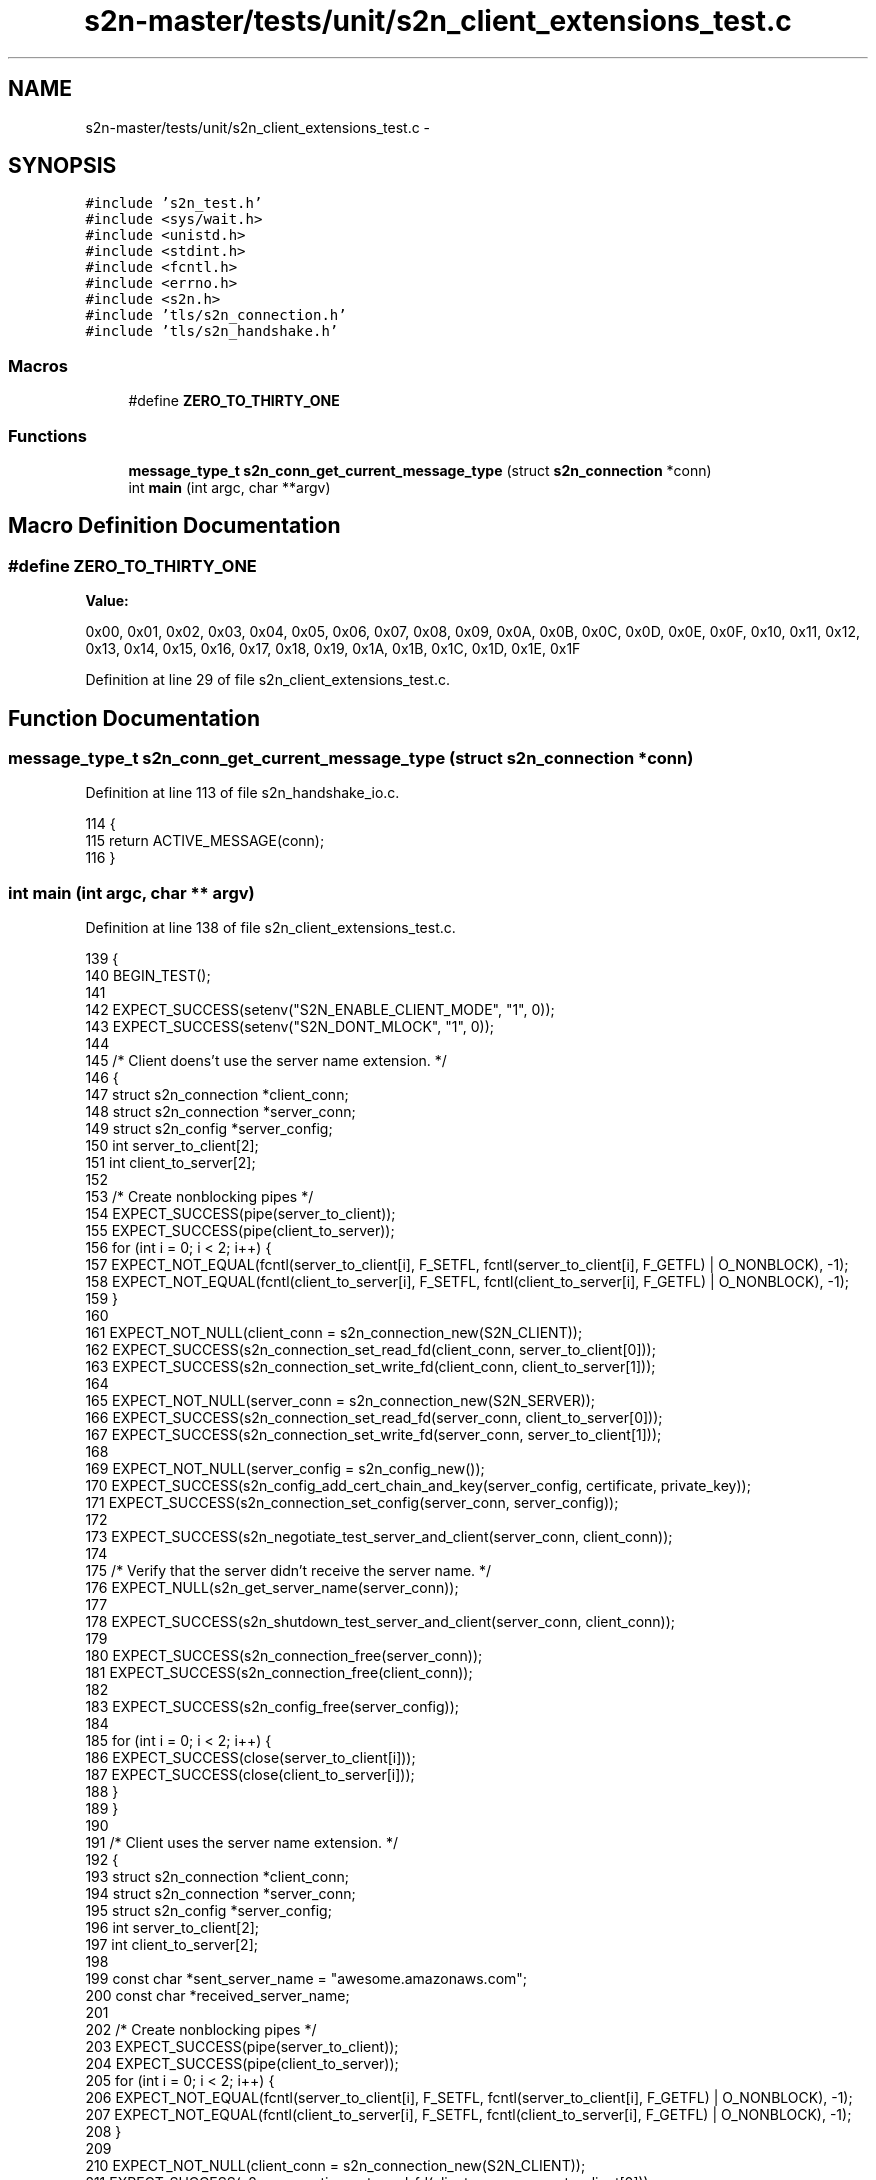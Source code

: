 .TH "s2n-master/tests/unit/s2n_client_extensions_test.c" 3 "Fri Aug 19 2016" "s2n-doxygen-full" \" -*- nroff -*-
.ad l
.nh
.SH NAME
s2n-master/tests/unit/s2n_client_extensions_test.c \- 
.SH SYNOPSIS
.br
.PP
\fC#include 's2n_test\&.h'\fP
.br
\fC#include <sys/wait\&.h>\fP
.br
\fC#include <unistd\&.h>\fP
.br
\fC#include <stdint\&.h>\fP
.br
\fC#include <fcntl\&.h>\fP
.br
\fC#include <errno\&.h>\fP
.br
\fC#include <s2n\&.h>\fP
.br
\fC#include 'tls/s2n_connection\&.h'\fP
.br
\fC#include 'tls/s2n_handshake\&.h'\fP
.br

.SS "Macros"

.in +1c
.ti -1c
.RI "#define \fBZERO_TO_THIRTY_ONE\fP"
.br
.in -1c
.SS "Functions"

.in +1c
.ti -1c
.RI "\fBmessage_type_t\fP \fBs2n_conn_get_current_message_type\fP (struct \fBs2n_connection\fP *conn)"
.br
.ti -1c
.RI "int \fBmain\fP (int argc, char **argv)"
.br
.in -1c
.SH "Macro Definition Documentation"
.PP 
.SS "#define ZERO_TO_THIRTY_ONE"
\fBValue:\fP
.PP
.nf
0x00, 0x01, 0x02, 0x03, 0x04, 0x05, 0x06, 0x07, 0x08, 0x09, 0x0A, 0x0B, 0x0C, 0x0D, 0x0E, 0x0F, \
                            0x10, 0x11, 0x12, 0x13, 0x14, 0x15, 0x16, 0x17, 0x18, 0x19, 0x1A, 0x1B, 0x1C, 0x1D, 0x1E, 0x1F
.fi
.PP
Definition at line 29 of file s2n_client_extensions_test\&.c\&.
.SH "Function Documentation"
.PP 
.SS "\fBmessage_type_t\fP s2n_conn_get_current_message_type (struct \fBs2n_connection\fP * conn)"

.PP
Definition at line 113 of file s2n_handshake_io\&.c\&.
.PP
.nf
114 {
115     return ACTIVE_MESSAGE(conn);
116 }
.fi
.SS "int main (int argc, char ** argv)"

.PP
Definition at line 138 of file s2n_client_extensions_test\&.c\&.
.PP
.nf
139 {
140     BEGIN_TEST();
141 
142     EXPECT_SUCCESS(setenv("S2N_ENABLE_CLIENT_MODE", "1", 0));
143     EXPECT_SUCCESS(setenv("S2N_DONT_MLOCK", "1", 0));
144 
145     /* Client doens't use the server name extension\&. */
146     {
147         struct s2n_connection *client_conn;
148         struct s2n_connection *server_conn;
149         struct s2n_config *server_config;
150         int server_to_client[2];
151         int client_to_server[2];
152 
153         /* Create nonblocking pipes */
154         EXPECT_SUCCESS(pipe(server_to_client));
155         EXPECT_SUCCESS(pipe(client_to_server));
156         for (int i = 0; i < 2; i++) {
157            EXPECT_NOT_EQUAL(fcntl(server_to_client[i], F_SETFL, fcntl(server_to_client[i], F_GETFL) | O_NONBLOCK), -1);
158            EXPECT_NOT_EQUAL(fcntl(client_to_server[i], F_SETFL, fcntl(client_to_server[i], F_GETFL) | O_NONBLOCK), -1);
159         }
160 
161         EXPECT_NOT_NULL(client_conn = s2n_connection_new(S2N_CLIENT));
162         EXPECT_SUCCESS(s2n_connection_set_read_fd(client_conn, server_to_client[0]));
163         EXPECT_SUCCESS(s2n_connection_set_write_fd(client_conn, client_to_server[1]));
164 
165         EXPECT_NOT_NULL(server_conn = s2n_connection_new(S2N_SERVER));
166         EXPECT_SUCCESS(s2n_connection_set_read_fd(server_conn, client_to_server[0]));
167         EXPECT_SUCCESS(s2n_connection_set_write_fd(server_conn, server_to_client[1]));
168 
169         EXPECT_NOT_NULL(server_config = s2n_config_new());
170         EXPECT_SUCCESS(s2n_config_add_cert_chain_and_key(server_config, certificate, private_key));
171         EXPECT_SUCCESS(s2n_connection_set_config(server_conn, server_config));
172 
173         EXPECT_SUCCESS(s2n_negotiate_test_server_and_client(server_conn, client_conn));
174 
175         /* Verify that the server didn't receive the server name\&. */
176         EXPECT_NULL(s2n_get_server_name(server_conn));
177 
178         EXPECT_SUCCESS(s2n_shutdown_test_server_and_client(server_conn, client_conn));
179 
180         EXPECT_SUCCESS(s2n_connection_free(server_conn));
181         EXPECT_SUCCESS(s2n_connection_free(client_conn));
182 
183         EXPECT_SUCCESS(s2n_config_free(server_config));
184 
185         for (int i = 0; i < 2; i++) {
186            EXPECT_SUCCESS(close(server_to_client[i]));
187            EXPECT_SUCCESS(close(client_to_server[i]));
188         }
189     }
190 
191     /* Client uses the server name extension\&. */
192     {
193         struct s2n_connection *client_conn;
194         struct s2n_connection *server_conn;
195         struct s2n_config *server_config;
196         int server_to_client[2];
197         int client_to_server[2];
198 
199         const char *sent_server_name = "awesome\&.amazonaws\&.com";
200         const char *received_server_name;
201 
202         /* Create nonblocking pipes */
203         EXPECT_SUCCESS(pipe(server_to_client));
204         EXPECT_SUCCESS(pipe(client_to_server));
205         for (int i = 0; i < 2; i++) {
206             EXPECT_NOT_EQUAL(fcntl(server_to_client[i], F_SETFL, fcntl(server_to_client[i], F_GETFL) | O_NONBLOCK), -1);
207             EXPECT_NOT_EQUAL(fcntl(client_to_server[i], F_SETFL, fcntl(client_to_server[i], F_GETFL) | O_NONBLOCK), -1);
208         }
209 
210         EXPECT_NOT_NULL(client_conn = s2n_connection_new(S2N_CLIENT));
211         EXPECT_SUCCESS(s2n_connection_set_read_fd(client_conn, server_to_client[0]));
212         EXPECT_SUCCESS(s2n_connection_set_write_fd(client_conn, client_to_server[1]));
213 
214         /* Set the server name */
215         EXPECT_SUCCESS(s2n_set_server_name(client_conn, sent_server_name));
216 
217         EXPECT_NOT_NULL(server_conn = s2n_connection_new(S2N_SERVER));
218         EXPECT_SUCCESS(s2n_connection_set_read_fd(server_conn, client_to_server[0]));
219         EXPECT_SUCCESS(s2n_connection_set_write_fd(server_conn, server_to_client[1]));
220 
221         EXPECT_NOT_NULL(server_config = s2n_config_new());
222         EXPECT_SUCCESS(s2n_config_add_cert_chain_and_key(server_config, certificate, private_key));
223         EXPECT_SUCCESS(s2n_connection_set_config(server_conn, server_config));
224 
225         EXPECT_SUCCESS(s2n_negotiate_test_server_and_client(server_conn, client_conn));
226 
227         /* Verify that the server name was received intact\&. */
228         EXPECT_NOT_NULL(received_server_name = s2n_get_server_name(server_conn));
229         EXPECT_EQUAL(strlen(received_server_name), strlen(sent_server_name));
230         EXPECT_BYTEARRAY_EQUAL(received_server_name, sent_server_name, strlen(received_server_name));
231 
232         EXPECT_SUCCESS(s2n_shutdown_test_server_and_client(server_conn, client_conn));
233 
234         EXPECT_SUCCESS(s2n_connection_free(server_conn));
235         EXPECT_SUCCESS(s2n_connection_free(client_conn));
236 
237         EXPECT_SUCCESS(s2n_config_free(server_config));
238         for (int i = 0; i < 2; i++) {
239             EXPECT_SUCCESS(close(server_to_client[i]));
240             EXPECT_SUCCESS(close(client_to_server[i]));
241         }
242     }
243 
244     /* Client sends multiple server names\&. */
245     {
246         struct s2n_connection *server_conn;
247         struct s2n_config *server_config;
248         s2n_blocked_status server_blocked;
249         int server_to_client[2];
250         int client_to_server[2];
251         const char *sent_server_name = "svr";
252         const char *received_server_name;
253 
254         uint8_t client_extensions[] = {
255             /* Extension type TLS_EXTENSION_SERVER_NAME */
256             0x00, 0x00,
257             /* Extension size */
258             0x00, 0x0C,
259             /* All server names len */
260             0x00, 0x0A,
261             /* First server name type - host name */
262             0x00,
263             /* First server name len */
264             0x00, 0x03,
265             /* First server name, matches sent_server_name */
266             's', 'v', 'r',
267             /* Second server name type - host name */
268             0x00,
269             /* Second server name len */
270             0x00, 0x01,
271             /* Second server name */
272             0xFF,
273         };
274         int client_extensions_len = sizeof(client_extensions);
275         uint8_t client_hello_message[] = {
276             /* Protocol version TLS 1\&.2 */
277             0x03, 0x03,
278             /* Client random */
279             ZERO_TO_THIRTY_ONE,
280             /* SessionID len - 32 bytes */
281             0x20,
282             /* Session ID */
283             ZERO_TO_THIRTY_ONE,
284             /* Cipher suites len */
285             0x00, 0x02,
286             /* Cipher suite - TLS_RSA_WITH_AES_128_CBC_SHA256 */
287             0x00, 0x3C,
288             /* Compression methods len */
289             0x01,
290             /* Compression method - none */
291             0x00,
292             /* Extensions len */
293             (client_extensions_len >> 8) & 0xff, (client_extensions_len & 0xff),
294         };
295         int body_len = sizeof(client_hello_message) + client_extensions_len;
296         uint8_t message_header[] = {
297             /* Handshake message type CLIENT HELLO */
298             0x01,
299             /* Body len */
300             (body_len >> 16) & 0xff, (body_len >> 8) & 0xff, (body_len & 0xff),
301         };
302         int message_len = sizeof(message_header) + body_len;
303         uint8_t record_header[] = {
304             /* Record type HANDSHAKE */
305             0x16,
306             /* Protocol version TLS 1\&.2 */
307             0x03, 0x03,
308             /* Message len */
309             (message_len >> 8) & 0xff, (message_len & 0xff),
310         };
311 
312         /* Create nonblocking pipes */
313         EXPECT_SUCCESS(pipe(server_to_client));
314         EXPECT_SUCCESS(pipe(client_to_server));
315         for (int i = 0; i < 2; i++) {
316             EXPECT_NOT_EQUAL(fcntl(server_to_client[i], F_SETFL, fcntl(server_to_client[i], F_GETFL) | O_NONBLOCK), -1);
317             EXPECT_NOT_EQUAL(fcntl(client_to_server[i], F_SETFL, fcntl(client_to_server[i], F_GETFL) | O_NONBLOCK), -1);
318         }
319 
320         EXPECT_NOT_NULL(server_conn = s2n_connection_new(S2N_SERVER));
321         EXPECT_SUCCESS(s2n_connection_set_read_fd(server_conn, client_to_server[0]));
322         EXPECT_SUCCESS(s2n_connection_set_write_fd(server_conn, server_to_client[1]));
323 
324         EXPECT_NOT_NULL(server_config = s2n_config_new());
325         EXPECT_SUCCESS(s2n_config_add_cert_chain_and_key(server_config, certificate, private_key));
326         EXPECT_SUCCESS(s2n_connection_set_config(server_conn, server_config));
327 
328         /* Send the client hello */
329         EXPECT_EQUAL(write(client_to_server[1], record_header, sizeof(record_header)), sizeof(record_header));
330         EXPECT_EQUAL(write(client_to_server[1], message_header, sizeof(message_header)), sizeof(message_header));
331         EXPECT_EQUAL(write(client_to_server[1], client_hello_message, sizeof(client_hello_message)), sizeof(client_hello_message));
332         EXPECT_EQUAL(write(client_to_server[1], client_extensions, sizeof(client_extensions)), sizeof(client_extensions));
333 
334         /* Verify that the CLIENT HELLO is accepted */
335         s2n_negotiate(server_conn, &server_blocked);
336         EXPECT_TRUE(s2n_conn_get_current_message_type(server_conn) > CLIENT_HELLO);
337         EXPECT_EQUAL(server_conn->handshake\&.handshake_type, FULL_NO_PFS);
338 
339         /* Verify that the server name was received intact\&. */
340         EXPECT_NOT_NULL(received_server_name = s2n_get_server_name(server_conn));
341         EXPECT_EQUAL(strlen(received_server_name), strlen(sent_server_name));
342         EXPECT_BYTEARRAY_EQUAL(received_server_name, sent_server_name, strlen(received_server_name));
343 
344         /* Not a real tls client but make sure we block on its close_notify */
345         int shutdown_rc = s2n_shutdown(server_conn, &server_blocked);
346         EXPECT_EQUAL(shutdown_rc, -1);
347         EXPECT_EQUAL(errno, EAGAIN);
348         EXPECT_EQUAL(server_conn->close_notify_queued, 1);
349 
350         EXPECT_SUCCESS(s2n_connection_free(server_conn));
351 
352         EXPECT_SUCCESS(s2n_config_free(server_config));
353         for (int i = 0; i < 2; i++) {
354             EXPECT_SUCCESS(close(server_to_client[i]));
355             EXPECT_SUCCESS(close(client_to_server[i]));
356         }
357     }
358 
359     /* Client sends a valid initial renegotiation_info */
360     {
361         struct s2n_connection *server_conn;
362         struct s2n_config *server_config;
363         s2n_blocked_status server_blocked;
364         int server_to_client[2];
365         int client_to_server[2];
366 
367         uint8_t client_extensions[] = {
368             /* Extension type TLS_EXTENSION_RENEGOTIATION_INFO */
369             0xff, 0x01,
370             /* Extension size */
371             0x00, 0x01,
372             /* Empty renegotiated_connection */
373             0x00,
374         };
375         int client_extensions_len = sizeof(client_extensions);
376         uint8_t client_hello_message[] = {
377             /* Protocol version TLS 1\&.2 */
378             0x03, 0x03,
379             /* Client random */
380             ZERO_TO_THIRTY_ONE,
381             /* SessionID len - 32 bytes */
382             0x20,
383             /* Session ID */
384             ZERO_TO_THIRTY_ONE,
385             /* Cipher suites len */
386             0x00, 0x02,
387             /* Cipher suite - TLS_RSA_WITH_AES_128_CBC_SHA256 */
388             0x00, 0x3C,
389             /* Compression methods len */
390             0x01,
391             /* Compression method - none */
392             0x00,
393             /* Extensions len */
394             (client_extensions_len >> 8) & 0xff, (client_extensions_len & 0xff),
395         };
396         int body_len = sizeof(client_hello_message) + client_extensions_len;
397         uint8_t message_header[] = {
398             /* Handshake message type CLIENT HELLO */
399             0x01,
400             /* Body len */
401             (body_len >> 16) & 0xff, (body_len >> 8) & 0xff, (body_len & 0xff),
402         };
403         int message_len = sizeof(message_header) + body_len;
404         uint8_t record_header[] = {
405             /* Record type HANDSHAKE */
406             0x16,
407             /* Protocol version TLS 1\&.2 */
408             0x03, 0x03,
409             /* Message len */
410             (message_len >> 8) & 0xff, (message_len & 0xff),
411         };
412 
413         /* Create nonblocking pipes */
414         EXPECT_SUCCESS(pipe(server_to_client));
415         EXPECT_SUCCESS(pipe(client_to_server));
416         for (int i = 0; i < 2; i++) {
417             EXPECT_NOT_EQUAL(fcntl(server_to_client[i], F_SETFL, fcntl(server_to_client[i], F_GETFL) | O_NONBLOCK), -1);
418             EXPECT_NOT_EQUAL(fcntl(client_to_server[i], F_SETFL, fcntl(client_to_server[i], F_GETFL) | O_NONBLOCK), -1);
419         }
420 
421         EXPECT_NOT_NULL(server_conn = s2n_connection_new(S2N_SERVER));
422         EXPECT_SUCCESS(s2n_connection_set_read_fd(server_conn, client_to_server[0]));
423         EXPECT_SUCCESS(s2n_connection_set_write_fd(server_conn, server_to_client[1]));
424 
425         EXPECT_NOT_NULL(server_config = s2n_config_new());
426         EXPECT_SUCCESS(s2n_config_add_cert_chain_and_key(server_config, certificate, private_key));
427         EXPECT_SUCCESS(s2n_connection_set_config(server_conn, server_config));
428 
429         /* Send the client hello */
430         EXPECT_EQUAL(write(client_to_server[1], record_header, sizeof(record_header)), sizeof(record_header));
431         EXPECT_EQUAL(write(client_to_server[1], message_header, sizeof(message_header)), sizeof(message_header));
432         EXPECT_EQUAL(write(client_to_server[1], client_hello_message, sizeof(client_hello_message)), sizeof(client_hello_message));
433         EXPECT_EQUAL(write(client_to_server[1], client_extensions, sizeof(client_extensions)), sizeof(client_extensions));
434 
435         /* Verify that the CLIENT HELLO is accepted */
436         s2n_negotiate(server_conn, &server_blocked);
437         EXPECT_TRUE(s2n_conn_get_current_message_type(server_conn) > CLIENT_HELLO);
438         EXPECT_EQUAL(server_conn->handshake\&.handshake_type, FULL_NO_PFS);
439 
440         /* Verify that the that we detected secure_renegotiation */
441         EXPECT_EQUAL(server_conn->secure_renegotiation, 1);
442 
443         /* Not a real tls client but make sure we block on its close_notify */
444         int shutdown_rc = s2n_shutdown(server_conn, &server_blocked);
445         EXPECT_EQUAL(shutdown_rc, -1);
446         EXPECT_EQUAL(errno, EAGAIN);
447         EXPECT_EQUAL(server_conn->close_notify_queued, 1);
448 
449         EXPECT_SUCCESS(s2n_connection_free(server_conn));
450 
451         EXPECT_SUCCESS(s2n_config_free(server_config));
452         for (int i = 0; i < 2; i++) {
453             EXPECT_SUCCESS(close(server_to_client[i]));
454             EXPECT_SUCCESS(close(client_to_server[i]));
455         }
456     }
457 
458     /* Client sends a non-empty initial renegotiation_info */
459     {
460         struct s2n_connection *server_conn;
461         struct s2n_config *server_config;
462         s2n_blocked_status server_blocked;
463         int server_to_client[2];
464         int client_to_server[2];
465 
466         uint8_t client_extensions[] = {
467             /* Extension type TLS_EXTENSION_RENEGOTIATION_INFO */
468             0xff, 0x01,
469             /* Extension size */
470             0x00, 0x21,
471             /* renegotiated_connection len */
472             0x20,
473             /* fake enegotiated_connection */
474             ZERO_TO_THIRTY_ONE,
475         };
476         int client_extensions_len = sizeof(client_extensions);
477         uint8_t client_hello_message[] = {
478             /* Protocol version TLS 1\&.2 */
479             0x03, 0x03,
480             /* Client random */
481             ZERO_TO_THIRTY_ONE,
482             /* SessionID len - 32 bytes */
483             0x20,
484             /* Session ID */
485             ZERO_TO_THIRTY_ONE,
486             /* Cipher suites len */
487             0x00, 0x02,
488             /* Cipher suite - TLS_RSA_WITH_AES_128_CBC_SHA256 */
489             0x00, 0x3C,
490             /* Compression methods len */
491             0x01,
492             /* Compression method - none */
493             0x00,
494             /* Extensions len */
495             (client_extensions_len >> 8) & 0xff, (client_extensions_len & 0xff),
496         };
497         int body_len = sizeof(client_hello_message) + client_extensions_len;
498         uint8_t message_header[] = {
499             /* Handshake message type CLIENT HELLO */
500             0x01,
501             /* Body len */
502             (body_len >> 16) & 0xff, (body_len >> 8) & 0xff, (body_len & 0xff),
503         };
504         int message_len = sizeof(message_header) + body_len;
505         uint8_t record_header[] = {
506             /* Record type HANDSHAKE */
507             0x16,
508             /* Protocol version TLS 1\&.2 */
509             0x03, 0x03,
510             /* Message len */
511             (message_len >> 8) & 0xff, (message_len & 0xff),
512         };
513 
514         /* Create nonblocking pipes */
515         EXPECT_SUCCESS(pipe(server_to_client));
516         EXPECT_SUCCESS(pipe(client_to_server));
517         for (int i = 0; i < 2; i++) {
518             EXPECT_NOT_EQUAL(fcntl(server_to_client[i], F_SETFL, fcntl(server_to_client[i], F_GETFL) | O_NONBLOCK), -1);
519             EXPECT_NOT_EQUAL(fcntl(client_to_server[i], F_SETFL, fcntl(client_to_server[i], F_GETFL) | O_NONBLOCK), -1);
520         }
521 
522         EXPECT_NOT_NULL(server_conn = s2n_connection_new(S2N_SERVER));
523         EXPECT_SUCCESS(s2n_connection_set_read_fd(server_conn, client_to_server[0]));
524         EXPECT_SUCCESS(s2n_connection_set_write_fd(server_conn, server_to_client[1]));
525 
526         EXPECT_NOT_NULL(server_config = s2n_config_new());
527         EXPECT_SUCCESS(s2n_config_add_cert_chain_and_key(server_config, certificate, private_key));
528         EXPECT_SUCCESS(s2n_connection_set_config(server_conn, server_config));
529 
530         /* Send the client hello */
531         EXPECT_EQUAL(write(client_to_server[1], record_header, sizeof(record_header)), sizeof(record_header));
532         EXPECT_EQUAL(write(client_to_server[1], message_header, sizeof(message_header)), sizeof(message_header));
533         EXPECT_EQUAL(write(client_to_server[1], client_hello_message, sizeof(client_hello_message)), sizeof(client_hello_message));
534         EXPECT_EQUAL(write(client_to_server[1], client_extensions, sizeof(client_extensions)), sizeof(client_extensions));
535 
536         /* Verify that we fail for non-empty renegotiated_connection */
537         EXPECT_SUCCESS(s2n_connection_set_blinding(server_conn, S2N_SELF_SERVICE_BLINDING));
538         s2n_negotiate(server_conn, &server_blocked);
539         EXPECT_EQUAL(s2n_errno, S2N_ERR_NON_EMPTY_RENEGOTIATION_INFO);
540 
541         EXPECT_SUCCESS(s2n_connection_free(server_conn));
542 
543         EXPECT_SUCCESS(s2n_config_free(server_config));
544         for (int i = 0; i < 2; i++) {
545             EXPECT_SUCCESS(close(server_to_client[i]));
546             EXPECT_SUCCESS(close(client_to_server[i]));
547         }
548     }
549 
550     /* Client doesn't use the OCSP extension\&. */
551     {
552         struct s2n_connection *client_conn;
553         struct s2n_connection *server_conn;
554         struct s2n_config *server_config;
555         int server_to_client[2];
556         int client_to_server[2];
557         uint32_t length;
558 
559         /* Create nonblocking pipes */
560         EXPECT_SUCCESS(pipe(server_to_client));
561         EXPECT_SUCCESS(pipe(client_to_server));
562         for (int i = 0; i < 2; i++) {
563            EXPECT_NOT_EQUAL(fcntl(server_to_client[i], F_SETFL, fcntl(server_to_client[i], F_GETFL) | O_NONBLOCK), -1);
564            EXPECT_NOT_EQUAL(fcntl(client_to_server[i], F_SETFL, fcntl(client_to_server[i], F_GETFL) | O_NONBLOCK), -1);
565         }
566 
567         EXPECT_NOT_NULL(client_conn = s2n_connection_new(S2N_CLIENT));
568         EXPECT_SUCCESS(s2n_connection_set_read_fd(client_conn, server_to_client[0]));
569         EXPECT_SUCCESS(s2n_connection_set_write_fd(client_conn, client_to_server[1]));
570 
571         EXPECT_NOT_NULL(server_conn = s2n_connection_new(S2N_SERVER));
572         EXPECT_SUCCESS(s2n_connection_set_read_fd(server_conn, client_to_server[0]));
573         EXPECT_SUCCESS(s2n_connection_set_write_fd(server_conn, server_to_client[1]));
574 
575         EXPECT_NOT_NULL(server_config = s2n_config_new());
576         EXPECT_SUCCESS(s2n_config_add_cert_chain_and_key_with_status(server_config, certificate, private_key, server_ocsp_status, sizeof(server_ocsp_status)));
577         EXPECT_SUCCESS(s2n_connection_set_config(server_conn, server_config));
578 
579         EXPECT_SUCCESS(s2n_negotiate_test_server_and_client(server_conn, client_conn));
580 
581         /* Verify that the client didn't receive an OCSP response\&. */
582         EXPECT_NULL(s2n_connection_get_ocsp_response(client_conn, &length));
583         EXPECT_EQUAL(length, 0);
584 
585         EXPECT_SUCCESS(s2n_shutdown_test_server_and_client(server_conn, client_conn));
586 
587         EXPECT_SUCCESS(s2n_connection_free(server_conn));
588         EXPECT_SUCCESS(s2n_connection_free(client_conn));
589 
590         EXPECT_SUCCESS(s2n_config_free(server_config));
591 
592         for (int i = 0; i < 2; i++) {
593            EXPECT_SUCCESS(close(server_to_client[i]));
594            EXPECT_SUCCESS(close(client_to_server[i]));
595         }
596     }
597 
598     /* Server doesn't support the OCSP extension\&. */
599     {
600         struct s2n_connection *client_conn;
601         struct s2n_connection *server_conn;
602         struct s2n_config *server_config;
603         struct s2n_config *client_config;
604         int server_to_client[2];
605         int client_to_server[2];
606         uint32_t length;
607 
608         /* Create nonblocking pipes */
609         EXPECT_SUCCESS(pipe(server_to_client));
610         EXPECT_SUCCESS(pipe(client_to_server));
611         for (int i = 0; i < 2; i++) {
612            EXPECT_NOT_EQUAL(fcntl(server_to_client[i], F_SETFL, fcntl(server_to_client[i], F_GETFL) | O_NONBLOCK), -1);
613            EXPECT_NOT_EQUAL(fcntl(client_to_server[i], F_SETFL, fcntl(client_to_server[i], F_GETFL) | O_NONBLOCK), -1);
614         }
615 
616         EXPECT_NOT_NULL(client_conn = s2n_connection_new(S2N_CLIENT));
617         EXPECT_SUCCESS(s2n_connection_set_read_fd(client_conn, server_to_client[0]));
618         EXPECT_SUCCESS(s2n_connection_set_write_fd(client_conn, client_to_server[1]));
619 
620         EXPECT_NOT_NULL(client_config = s2n_config_new());
621         EXPECT_SUCCESS(s2n_config_set_status_request_type(client_config, S2N_STATUS_REQUEST_OCSP));
622         EXPECT_SUCCESS(s2n_connection_set_config(client_conn, client_config));
623 
624         EXPECT_NOT_NULL(server_conn = s2n_connection_new(S2N_SERVER));
625         EXPECT_SUCCESS(s2n_connection_set_read_fd(server_conn, client_to_server[0]));
626         EXPECT_SUCCESS(s2n_connection_set_write_fd(server_conn, server_to_client[1]));
627 
628         EXPECT_NOT_NULL(server_config = s2n_config_new());
629         EXPECT_SUCCESS(s2n_config_add_cert_chain_and_key(server_config, certificate, private_key));
630         EXPECT_SUCCESS(s2n_connection_set_config(server_conn, server_config));
631 
632         EXPECT_SUCCESS(s2n_negotiate_test_server_and_client(server_conn, client_conn));
633 
634         /* Verify that the client didn't receive an OCSP response\&. */
635         EXPECT_NULL(s2n_connection_get_ocsp_response(client_conn, &length));
636         EXPECT_EQUAL(length, 0);
637 
638         EXPECT_SUCCESS(s2n_shutdown_test_server_and_client(server_conn, client_conn));
639 
640         EXPECT_SUCCESS(s2n_connection_free(server_conn));
641         EXPECT_SUCCESS(s2n_connection_free(client_conn));
642 
643         EXPECT_SUCCESS(s2n_config_free(server_config));
644         EXPECT_SUCCESS(s2n_config_free(client_config));
645 
646         for (int i = 0; i < 2; i++) {
647            EXPECT_SUCCESS(close(server_to_client[i]));
648            EXPECT_SUCCESS(close(client_to_server[i]));
649         }
650     }
651 
652     /* Server and client support the OCSP extension\&. */
653     {
654         struct s2n_connection *client_conn;
655         struct s2n_connection *server_conn;
656         struct s2n_config *server_config;
657         struct s2n_config *client_config;
658         int server_to_client[2];
659         int client_to_server[2];
660         uint32_t length;
661 
662         /* Create nonblocking pipes */
663         EXPECT_SUCCESS(pipe(server_to_client));
664         EXPECT_SUCCESS(pipe(client_to_server));
665         for (int i = 0; i < 2; i++) {
666            EXPECT_NOT_EQUAL(fcntl(server_to_client[i], F_SETFL, fcntl(server_to_client[i], F_GETFL) | O_NONBLOCK), -1);
667            EXPECT_NOT_EQUAL(fcntl(client_to_server[i], F_SETFL, fcntl(client_to_server[i], F_GETFL) | O_NONBLOCK), -1);
668         }
669 
670         EXPECT_NOT_NULL(client_conn = s2n_connection_new(S2N_CLIENT));
671         EXPECT_SUCCESS(s2n_connection_set_read_fd(client_conn, server_to_client[0]));
672         EXPECT_SUCCESS(s2n_connection_set_write_fd(client_conn, client_to_server[1]));
673 
674         EXPECT_NOT_NULL(client_config = s2n_config_new());
675         EXPECT_SUCCESS(s2n_config_set_status_request_type(client_config, S2N_STATUS_REQUEST_OCSP));
676         EXPECT_SUCCESS(s2n_connection_set_config(client_conn, client_config));
677 
678         EXPECT_NOT_NULL(server_conn = s2n_connection_new(S2N_SERVER));
679         EXPECT_SUCCESS(s2n_connection_set_read_fd(server_conn, client_to_server[0]));
680         EXPECT_SUCCESS(s2n_connection_set_write_fd(server_conn, server_to_client[1]));
681 
682         EXPECT_NOT_NULL(server_config = s2n_config_new());
683         EXPECT_SUCCESS(s2n_config_add_cert_chain_and_key_with_status(server_config, certificate, private_key, server_ocsp_status, sizeof(server_ocsp_status)));
684         EXPECT_SUCCESS(s2n_connection_set_config(server_conn, server_config));
685 
686         EXPECT_SUCCESS(s2n_negotiate_test_server_and_client(server_conn, client_conn));
687 
688         /* Verify that the client didn't receive an OCSP response\&. */
689         EXPECT_NULL(s2n_connection_get_ocsp_response(client_conn, &length));
690         EXPECT_EQUAL(length, 0);
691 
692         EXPECT_SUCCESS(s2n_shutdown_test_server_and_client(server_conn, client_conn));
693 
694         EXPECT_SUCCESS(s2n_connection_free(server_conn));
695         EXPECT_SUCCESS(s2n_connection_free(client_conn));
696 
697         EXPECT_SUCCESS(s2n_config_free(server_config));
698         EXPECT_SUCCESS(s2n_config_free(client_config));
699 
700         for (int i = 0; i < 2; i++) {
701            EXPECT_SUCCESS(close(server_to_client[i]));
702            EXPECT_SUCCESS(close(client_to_server[i]));
703         }
704     }
705 
706     END_TEST();
707     return 0;
708 }
.fi
.SH "Author"
.PP 
Generated automatically by Doxygen for s2n-doxygen-full from the source code\&.
